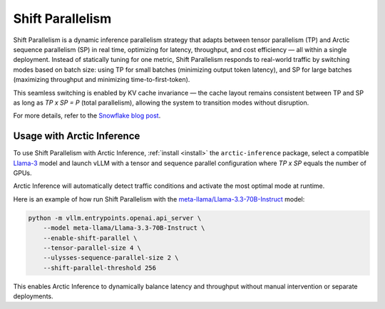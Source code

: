 
.. _shift:

===================
Shift Parallelism
===================

Shift Parallelism is a dynamic inference parallelism strategy that adapts
between tensor parallelism (TP) and Arctic sequence parallelism (SP) in real
time, optimizing for latency, throughput, and cost efficiency — all within a
single deployment. Instead of statically tuning for one metric, Shift
Parallelism responds to real-world traffic by switching modes based on batch
size: using TP for small batches (minimizing output token latency), and SP for
large batches (maximizing throughput and minimizing time-to-first-token).

This seamless switching is enabled by KV cache invariance — the cache layout
remains consistent between TP and SP as long as `TP x SP = P` (total
parallelism), allowing the system to transition modes without disruption.

For more details, refer to the `Snowflake blog post
<https://www.snowflake.com/en/engineering-blog/arctic-inference-shift-parallelism/>`_.

--------------------------
Usage with Arctic Inference
--------------------------

To use Shift Parallelism with Arctic Inference, :ref:`install <install>` the
``arctic-inference`` package, select a compatible `Llama-3
<https://huggingface.co/models?other=llama-3>`_ model and launch vLLM with a
tensor and sequence parallel configuration where `TP x SP` equals the number of
GPUs.

Arctic Inference will automatically detect traffic conditions and activate the
most optimal mode at runtime.

Here is an example of how run Shift Parallelism with the
`meta-llama/Llama-3.3-70B-Instruct
<https://huggingface.co/meta-llama/Llama-3.3-70B-Instruct>`_ model:

.. code-block:: bash

    python -m vllm.entrypoints.openai.api_server \
        --model meta-llama/Llama-3.3-70B-Instruct \
        --enable-shift-parallel \
        --tensor-parallel-size 4 \
        --ulysses-sequence-parallel-size 2 \
        --shift-parallel-threshold 256

This enables Arctic Inference to dynamically balance latency and throughput
without manual intervention or separate deployments.
